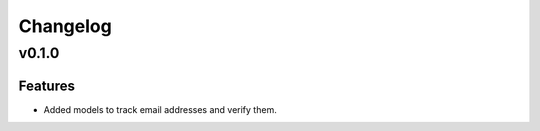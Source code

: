 #########
Changelog
#########

******
v0.1.0
******

Features
========

* Added models to track email addresses and verify them.
